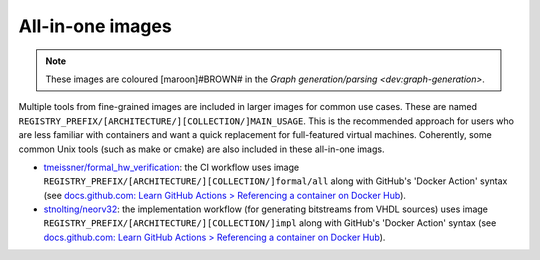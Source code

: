 .. _all-in-one:

All-in-one images
#################

.. note::
   These images are coloured [maroon]#BROWN# in the `Graph generation/parsing <dev:graph-generation>`.

Multiple tools from fine-grained images are included in larger images for common use cases. These are named ``REGISTRY_PREFIX/[ARCHITECTURE/][COLLECTION/]MAIN_USAGE``. This is the recommended approach for users who are less familiar with containers and want a quick replacement for full-featured virtual machines. Coherently, some common Unix tools (such as make or cmake) are also included in these all-in-one imags.

* `tmeissner/formal_hw_verification <https://github.com/tmeissner/formal_hw_verification>`__: the CI workflow uses image ``REGISTRY_PREFIX/[ARCHITECTURE/][COLLECTION/]formal/all`` along with GitHub's 'Docker Action' syntax (see `docs.github.com: Learn GitHub Actions > Referencing a container on Docker Hub <https://docs.github.com/en/free-pro-team@latest/actions/learn-github-actions/finding-and-customizing-actions#referencing-a-container-on-docker-hub>`__).
* `stnolting/neorv32 <https://github.com/stnolting/neorv32>`__: the implementation workflow (for generating bitstreams from VHDL sources) uses image ``REGISTRY_PREFIX/[ARCHITECTURE/][COLLECTION/]impl`` along with GitHub's 'Docker Action' syntax (see `docs.github.com: Learn GitHub Actions > Referencing a container on Docker Hub <https://docs.github.com/en/free-pro-team@latest/actions/learn-github-actions/finding-and-customizing-actions#referencing-a-container-on-docker-hub>`__).
